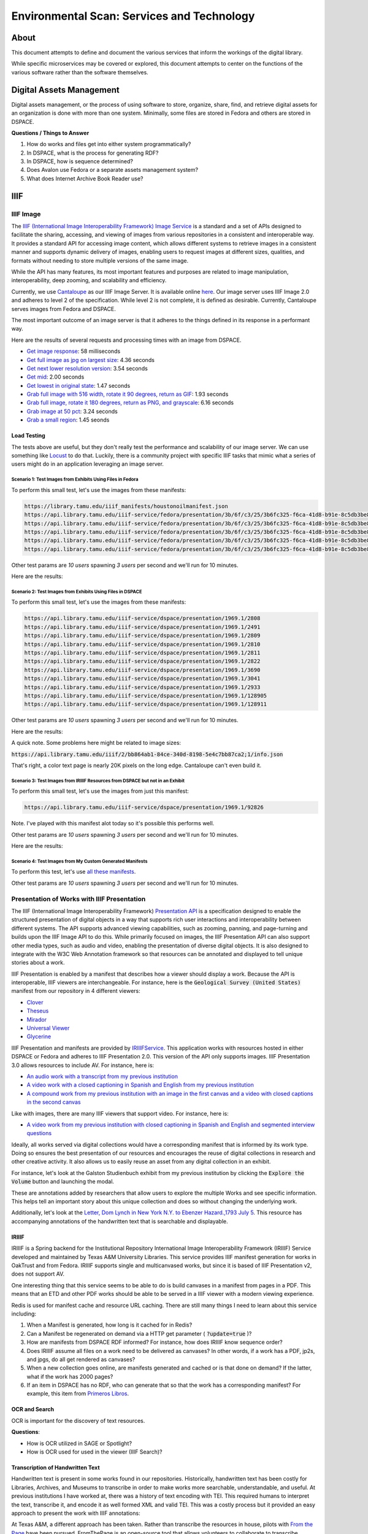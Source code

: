 Environmental Scan: Services and Technology
===========================================

About
-----

This document attempts to define and document the various services that inform the workings of the digital library.

While specific microservices may be covered or explored, this document attempts to center on the functions of the
various software rather than the software themselves.

Digital Assets Management
-------------------------

Digital assets management, or the process of using software to store, organize, share, find, and retrieve digital assets
for an organization is done with more than one system. Minimally, some files are stored in Fedora and others are stored
in DSPACE.

**Questions / Things to Answer**

1. How do works and files get into either system programmatically?
2. In DSPACE, what is the process for generating RDF?
3. In DSPACE, how is sequence determined?
4. Does Avalon use Fedora or a separate assets management system?
5. What does Internet Archive Book Reader use?

IIIF
----

==========
IIIF Image
==========

The `IIIF (International Image Interoperability Framework) Image Service <https://iiif.io/api/image/3.0/>`_ is a
standard and a set of APIs designed to facilitate the sharing, accessing, and viewing of images from various
repositories in a consistent and interoperable way. It provides a standard API for accessing image content, which allows
different systems to retrieve images in a consistent manner and supports dynamic delivery of images, enabling users to
request images at different sizes, qualities, and formats without needing to store multiple versions of the same image.

While the API has many features, its most important features and purposes are related to image manipulation,
interoperability, deep zooming, and scalability and efficiency.

Currently, we use `Cantaloupe <https://cantaloupe-project.github.io/>`_ as our IIIF Image Server. It is available
online `here <https://api.library.tamu.edu/iiif/2/>`_. Our image server uses IIIF Image 2.0 and adheres to level 2 of
the specification.  While level 2 is not complete, it is defined as desirable. Currently, Cantaloupe serves images from
Fedora and DSPACE.

The most important outcome of an image server is that it adheres to the things defined in its response in a performant
way.

Here are the results of several requests and processing times with an image from DSPACE.

* `Get image response <https://api.library.tamu.edu/iiif/2/6d8552af-83dd-3897-846b-aa71695e36bc/info.json>`_: 58 milliseconds
* `Get full image as jpg on largest size <https://api.library.tamu.edu/iiif/2/6d8552af-83dd-3897-846b-aa71695e36bc/full/full/0/default.jpg>`_: 4.36 seconds
* `Get next lower resolution version <https://api.library.tamu.edu/iiif/2/6d8552af-83dd-3897-846b-aa71695e36bc/full/1108,/0/default.jpg>`_: 3.54 seconds
* `Get mid <https://api.library.tamu.edu/iiif/2/6d8552af-83dd-3897-846b-aa71695e36bc/full/554,/0/default.jpg>`_: 2.00 seconds
* `Get lowest in original state <https://api.library.tamu.edu/iiif/2/6d8552af-83dd-3897-846b-aa71695e36bc/full/69,/0/default.jpg>`_: 1.47 seconds
* `Grab full image with 516 width, rotate it 90 degrees, return as GIF <https://api.library.tamu.edu/iiif/2/ddabcc96-0637-38ba-b2fe-0baf58efa8b0/full/516,/90/default.gif>`_: 1.93 seconds
* `Grab full image, rotate it 180 degrees, return as PNG, and grayscale <https://api.library.tamu.edu/iiif/2/6d8552af-83dd-3897-846b-aa71695e36bc/full/full/180/gray.png>`_: 6.16 seconds
* `Grab image at 50 pct <https://api.library.tamu.edu/iiif/2/6d8552af-83dd-3897-846b-aa71695e36bc/full/pct:50/0/default.jpg>`_: 3.24 seconds
* `Grab a small region <https://api.library.tamu.edu/iiif/2/6d8552af-83dd-3897-846b-aa71695e36bc/10,75,75,800/full/0/default.jpg>`_: 1.45 seonds

------------
Load Testing
------------

The tests above are useful, but they don't really test the performance and scalability of our image server. We can use
something like `Locust <https://locust.io/>`_ to do that. Luckily, there is a community project with specific IIIF tasks
that mimic what a series of users might do in an application leveraging an image server.

###########################################################
Scenario 1: Test Images from Exhibits Using Files in Fedora
###########################################################

To perform this small test, let's use the images from these manifests:

.. code-block:: text

    https://library.tamu.edu/iiif_manifests/houstonoilmanifest.json
    https://api.library.tamu.edu/iiif-service/fedora/presentation/3b/6f/c3/25/3b6fc325-f6ca-41d8-b91e-8c5db3be8c13/berger_cloonan_objects/2
    https://api.library.tamu.edu/iiif-service/fedora/presentation/3b/6f/c3/25/3b6fc325-f6ca-41d8-b91e-8c5db3be8c13/time_of_resolve_objects/2
    https://api.library.tamu.edu/iiif-service/fedora/presentation/3b/6f/c3/25/3b6fc325-f6ca-41d8-b91e-8c5db3be8c13/time_of_resolve_objects/69
    https://api.library.tamu.edu/iiif-service/fedora/presentation/3b/6f/c3/25/3b6fc325-f6ca-41d8-b91e-8c5db3be8c13/time_of_resolve_objects/3
    https://api.library.tamu.edu/iiif-service/fedora/presentation/3b/6f/c3/25/3b6fc325-f6ca-41d8-b91e-8c5db3be8c13/time_of_resolve_objects/5


Other test params are `10 users` spawning `3 users` per second and we'll run for 10 minutes.

Here are the results:

.. raw:: html

    <iframe src="../_static/reports/fedora_tests.html" width="750" height="600"></iframe>

###########################################################
Scenario 2: Test Images from Exhibits Using Files in DSPACE
###########################################################

To perform this small test, let's use the images from these manifests:

.. code-block:: text

    https://api.library.tamu.edu/iiif-service/dspace/presentation/1969.1/2808
    https://api.library.tamu.edu/iiif-service/dspace/presentation/1969.1/2491
    https://api.library.tamu.edu/iiif-service/dspace/presentation/1969.1/2809
    https://api.library.tamu.edu/iiif-service/dspace/presentation/1969.1/2810
    https://api.library.tamu.edu/iiif-service/dspace/presentation/1969.1/2811
    https://api.library.tamu.edu/iiif-service/dspace/presentation/1969.1/2822
    https://api.library.tamu.edu/iiif-service/dspace/presentation/1969.1/3690
    https://api.library.tamu.edu/iiif-service/dspace/presentation/1969.1/3041
    https://api.library.tamu.edu/iiif-service/dspace/presentation/1969.1/2933
    https://api.library.tamu.edu/iiif-service/dspace/presentation/1969.1/128905
    https://api.library.tamu.edu/iiif-service/dspace/presentation/1969.1/128911

Other test params are `10 users` spawning `3 users` per second and we'll run for 10 minutes.

Here are the results:

.. raw:: html

    <iframe src="../_static/reports/dspace_test.html" width="750" height="600"></iframe>


A quick note.  Some problems here might be related to image sizes:

:code:`https://api.library.tamu.edu/iiif/2/bb864ab1-84ce-340d-8198-5e4c7bb87ca2;1/info.json`

That's right, a color text page is nearly 20K pixels on the long edge. Cantaloupe can't even build it.

###############################################################################
Scenario 3: Test Images from IRIIIF Resources from DSPACE but not in an Exhibit
###############################################################################

To perform this small test, let's use the images from just this manifest:

.. code-block:: text

    https://api.library.tamu.edu/iiif-service/dspace/presentation/1969.1/92826

Note. I've played with this manifest alot today so it's possible this performs well.

Other test params are `10 users` spawning `3 users` per second and we'll run for 10 minutes.

Here are the results:

.. raw:: html

    <iframe src="../_static/reports/primeros_libros_common.html" width="750" height="600"></iframe>

##########################################################
Scenario 4: Test Images from My Custom Generated Manifests
##########################################################

To perform this test, let's use `all these manifests <https://github.com/markpbaggett/static_iiif/tree/main/manifests/tamu>`_.

Other test params are `10 users` spawning `3 users` per second and we'll run for 10 minutes.

.. raw:: html

    <iframe src="../_static/reports/mark.html" width="750" height="600"></iframe>


============================================
Presentation of Works with IIIF Presentation
============================================

The IIIF (International Image Interoperability Framework) `Presentation API <https://iiif.io/api/presentation/3.0/>`_ is
a specification designed to enable the structured presentation of digital objects in a way that supports rich user
interactions and interoperability between different systems. The API supports advanced viewing capabilities, such as
zooming, panning, and page-turning and builds upon the IIIF Image API to do this. While primarily focused on images, the
IIIF Presentation API can also support other media types, such as audio and video, enabling the presentation of diverse
digital objects. It is also designed to integrate with the W3C Web Annotation framework so that resources can be annotated
and displayed to tell unique stories about a work.

IIIF Presentation is enabled by a manifest that describes how a viewer should display a work. Because the API is interoperable,
IIIF viewers are interchangeable.  For instance, here is the :code:`Geological Survey (United States)` manifest from our
repository in 4 different viewers:

* `Clover <https://samvera-labs.github.io/clover-iiif/docs/viewer/demo?iiif-content=https%3A%2F%2Fapi.library.tamu.edu%2Fiiif-service%2Fdspace%2Fpresentation%2F1969.1%2F2808>`_
* `Theseus <https://api.library.tamu.edu/iiif-service/dspace/presentation/1969.1/2808>`_
* `Mirador <https://projectmirador.org/embed/?iiif-content=https://api.library.tamu.edu/iiif-service/dspace/presentation/1969.1/2808>`_
* `Universal Viewer <https://uv-v3.netlify.app/#?c=&m=&s=&cv=&manifest=https%3A%2F%2Fapi.library.tamu.edu%2Fiiif-service%2Fdspace%2Fpresentation%2F1969.1%2F2808&xywh=-391%2C-116%2C2558%2C2309>`_
* `Glycerine <https://demo.viewer.glycerine.io/viewer?iiif-content=https://api.library.tamu.edu/iiif-service/dspace/presentation/1969.1/2808>`_

IIIF Presentation and manifests are provided by `IRIIIFService <https://github.com/TAMULib/IRIIIFService>`_. This application
works with resources hosted in either DSPACE or Fedora and adheres to IIIF Presentation 2.0. This version of the API only
supports images. IIIF Presentation 3.0 allows resources to include AV.  For instance, here is:

* `An audio work with a transcript from my previous institution <https://samvera-labs.github.io/clover-iiif/docs/viewer/demo?iiif-content=https://digital.lib.utk.edu/assemble/manifest/wwiioh/2248>`_
* `A video work with a closed captioning in Spanish and English from my previous institution <https://samvera-labs.github.io/clover-iiif/docs/viewer/demo?iiif-content=https://digital.lib.utk.edu/assemble/manifest/rfta/168>`_
* `A compound work from my previous institution with an image in the first canvas and a video with closed captions in the second canvas <https://samvera-labs.github.io/clover-iiif/docs/viewer/demo?iiif-content=https://digital.lib.utk.edu/assemble/manifest/rftaart/75>`_

Like with images, there are many IIIF viewers that support video.  For instance, here is:

* `A video work from my previous institution with closed captioning in Spanish and English and segmented interview questions <https://ramp.avalonmediasystem.org/?iiif-content=https://digital.lib.utk.edu/assemble/manifest/rfta/168>`_

Ideally, all works served via digital collections would have a corresponding manifest that is informed by its work type.
Doing so ensures the best presentation of our resources and encourages the reuse of digital collections in research and
other creative activity. It also allows us to easily reuse an asset from any digital collection in an exhibit.

For instance, let's look at the Galston Studienbuch exhibit from my previous institution by clicking the
:code:`Explore the Volume` button and launching the modal.

.. raw:: html

   <iframe src="https://exhibits.lib.utk.edu/galston/" width="750" height="600"></iframe>

These are annotations added by researchers that allow users to explore the multiple Works and see specific information.
This helps tell an important story about this unique collection and does so without changing the underlying work.

Additionally, let's look at the `Letter, Dom Lynch in New York N.Y. to Ebenzer Hazard.,1793 July 5 <https://samvera-labs.github.io/clover-iiif/docs/viewer/demo?iiif-content=https%3A%2F%2Fdigital.lib.utk.edu%2Fassemble%2Fmanifest%2Finsurancena%2F181>`_.
This resource has accompanying annotations of the handwritten text that is searchable and displayable.

------
IRIIIF
------

IRIIIF is a Spring backend for the Institutional Repository International Image Interoperability Framework (IRIIIF) Service
developed and maintained by Texas A&M University Libraries. This service provides IIIF manifest generation for works in
OakTrust and from Fedora. IRIIIF supports single and multicanvased works, but since it is based of IIIF Presentation v2,
does not support AV.

One interesting thing that this service seems to be able to do is build canvases in a manifest from pages in a PDF. This
means that an ETD and other PDF works should be able to be served in a IIIF viewer with a modern viewing experience.

Redis is used for manifest cache and resource URL caching. There are still many things I need to learn about this service
including:

1. When a Manifest is generated, how long is it cached for in Redis?
2. Can a Manifest be regenerated on demand via a HTTP get parameter ( :code:`?update=true` )?
3. How are manifests from DSPACE RDF informed? For instance, how does IRIIIF know sequence order?
4. Does IRIIIF assume all files on a work need to be delivered as canvases? In other words, if a work has a PDF, jp2s, and jpgs, do all get rendered as canvases?
5. When a new collection goes online, are manifests generated and cached or is that done on demand? If the latter, what if the work has 2000 pages?
6. If an item in DSPACE has no RDF, who can generate that so that the work has a corresponding manifest? For example, this item from `Primeros Libros <https://api.library.tamu.edu/iiif-service/dspace/canvas/1969.1/94767/629/pl_blac_017_00293.jpf?update=true>`_.

--------------
OCR and Search
--------------

OCR is important for the discovery of text resources.

**Questions**:

* How is OCR utilized in SAGE or Spotlight?
* How is OCR used for used in the viewer (IIIF Search)?

---------------------------------
Transcription of Handwritten Text
---------------------------------

Handwritten text is present in some works found in our repositories. Historically, handwritten text has been costly for
Libraries, Archives, and Museums to transcribe in order to make works more searchable, understandable, and useful. At
previous institutions I have worked at, there was a history of text encoding with TEI. This required humans to interpret
the text, transcribe it, and encode it as well formed XML and valid TEI. This was a costly process but it provided an
easy approach to present the work with IIIF annotations:

.. raw:: html

   <iframe src="https://samvera-labs.github.io/clover-iiif/docs/viewer/demo?iiif-content=https://digital.lib.utk.edu/assemble/manifest/burford/155" width="750" height="600"></iframe>

At Texas A&M, a different approach has been taken. Rather than transcribe the resources in house, pilots with
`From the Page <https://fromthepage.com/>`_ have been pursued. FromThePage is an open-source tool that allows
volunteers to collaborate to transcribe handwritten documents rather than having all the work be done in house. With
From the Page, a work or collection is imported as IIIF Manifests.  Each page is then loaded from the providing institution
as IIIF Image resources and volunteers transcribe the work according to guidelines created by the providing institution.

At any point after the transcription begins, the providing institution can export a project as HTML, plain text, CSV,
TEI, IIIF, or another export format. The export format chosen greatly affects the interoperability of the resource. For
instance, `TEI from the Houston Oil Minutes Project <https://fromthepage.com/export/minutes-of-houston-oil-company-of-texas-b1bc1655-1b0c-4947-8144-c0f657acebb4/tei>`_
easily provides the transcription in a format that many TEI powered platforms (like TEI Publisher) can import and use.
The `IIIF export <https://fromthepage.com/iiif/52425/manifest>`_ includes an annotation list that can be opened in viewers
like `Mirador <https://projectmirador.org/embed/?iiif-content=https://fromthepage.com/iiif/52425/manifest>`_ or
`Theseus <https://theseus-viewer.netlify.app/?iiif-content=https://fromthepage.com/iiif/52425/manifest>`_.

.. code-block:: json

      "otherContent": [
        {
          "@id": "https://fromthepage.com/iiif/1692120/list/transcription",
          "@type": "sc:AnnotationList",
          "label": "Transcription"
        }
      ]



